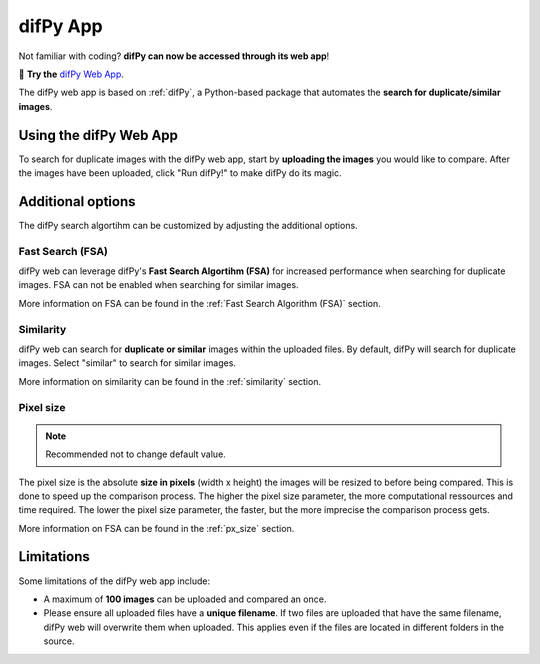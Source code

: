 difPy App
=====

Not familiar with coding? **difPy can now be accessed through its web app**!

📱 **Try the** `difPy Web App`_.

.. _difPy Web App: https://difpy.app

The difPy web app is based on :ref:`difPy`, a Python-based package that automates the **search for duplicate/similar images**.

.. _Use the difPy App:

Using the difPy Web App
------------

To search for duplicate images with the difPy web app, start by **uploading the images** you would like to compare. After the images have been uploaded, click "Run difPy!" to make difPy do its magic.

.. image:: static/assets/app.png
   :width: 600px
   :height: 350px
   :scale: 50 %
   :alt: difPy Web App
   :align: center

Additional options
------------

The difPy search algortihm can be customized by adjusting the additional options.

Fast Search (FSA)
^^^^^^^^^^
difPy web can leverage difPy's **Fast Search Algortihm (FSA)** for increased performance when searching for  duplicate images. FSA can not be enabled when searching for similar images. 

More information on FSA can be found in the :ref:`Fast Search Algorithm (FSA)` section.

Similarity
^^^^^^^^^^
difPy web can search for **duplicate or similar** images within the uploaded files. By default, difPy will search for duplicate images. Select "similar" to search for similar images. 

More information on similarity can be found in the :ref:`similarity` section.

Pixel size
^^^^^^^^^^
.. note::

   Recommended not to change default value.

The pixel size is the absolute **size in pixels** (width x height) the images will be resized to before being compared. This is done to speed up the comparison process. The higher the pixel size parameter, the more computational ressources and time required. The lower the pixel size parameter,  the faster, but the more imprecise the comparison process gets.

More information on FSA can be found in the :ref:`px_size` section.

Limitations
------------

Some limitations of the difPy web app include:

* A maximum of **100 images** can be uploaded and compared an once.
* Please ensure all uploaded files have a **unique filename**. If two files are uploaded that have the same filename, difPy web will overwrite them when uploaded. This applies even if the files are located in different folders in the source.